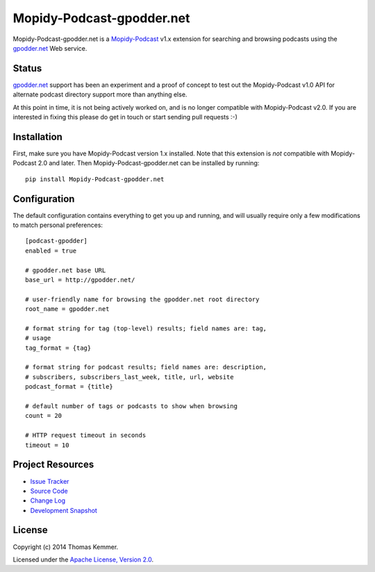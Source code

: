 Mopidy-Podcast-gpodder.net
========================================================================

Mopidy-Podcast-gpodder.net is a Mopidy-Podcast_ v1.x extension for
searching and browsing podcasts using the `gpodder.net`_ Web service.

Status
------------------------------------------------------------------------

`gpodder.net`_ support has been an experiment and a proof of concept
to test out the Mopidy-Podcast v1.0 API for alternate podcast
directory support more than anything else.

At this point in time, it is not being actively worked on, and is no
longer compatible with Mopidy-Podcast v2.0.  If you are interested in
fixing this please do get in touch or start sending pull requests :-)


Installation
------------------------------------------------------------------------

First, make sure you have Mopidy-Podcast version 1.x installed.  Note
that this extension is *not* compatible with Mopidy-Podcast 2.0 and
later.  Then Mopidy-Podcast-gpodder.net can be installed by running::

    pip install Mopidy-Podcast-gpodder.net


Configuration
------------------------------------------------------------------------

The default configuration contains everything to get you up and
running, and will usually require only a few modifications to match
personal preferences::

    [podcast-gpodder]
    enabled = true

    # gpodder.net base URL
    base_url = http://gpodder.net/

    # user-friendly name for browsing the gpodder.net root directory
    root_name = gpodder.net

    # format string for tag (top-level) results; field names are: tag,
    # usage
    tag_format = {tag}

    # format string for podcast results; field names are: description,
    # subscribers, subscribers_last_week, title, url, website
    podcast_format = {title}

    # default number of tags or podcasts to show when browsing
    count = 20

    # HTTP request timeout in seconds
    timeout = 10


Project Resources
------------------------------------------------------------------------

.. image:: http://img.shields.io/pypi/v/Mopidy-Podcast-gpodder.net.svg
    :target: https://pypi.python.org/pypi/Mopidy-Podcast-gpodder.net/
    :alt: Latest PyPI version

.. image:: http://img.shields.io/pypi/dm/Mopidy-Podcast-gpodder.net.svg
    :target: https://pypi.python.org/pypi/Mopidy-Podcast-gpodder.net/
    :alt: Number of PyPI downloads

- `Issue Tracker`_
- `Source Code`_
- `Change Log`_
- `Development Snapshot`_


License
------------------------------------------------------------------------

Copyright (c) 2014 Thomas Kemmer.

Licensed under the `Apache License, Version 2.0`_.


.. _Mopidy-Podcast: https://github.com/tkem/mopidy-podcast
.. _gpodder.net: http://gpodder.net
.. _APT repository: http://apt.kemmer.co.at/
.. _Issue Tracker: https://github.com/tkem/mopidy-podcast-gpodder/issues/
.. _Source Code: https://github.com/tkem/mopidy-podcast-gpodder
.. _Change Log: https://raw.github.com/tkem/mopidy-podcast-gpodder/master/Changes
.. _Development Snapshot: https://github.com/tkem/mopidy-podcast-gpodder/tarball/master#egg=Mopidy-Podcast-gpodder.net-dev

.. _Apache License, Version 2.0: http://www.apache.org/licenses/LICENSE-2.0
